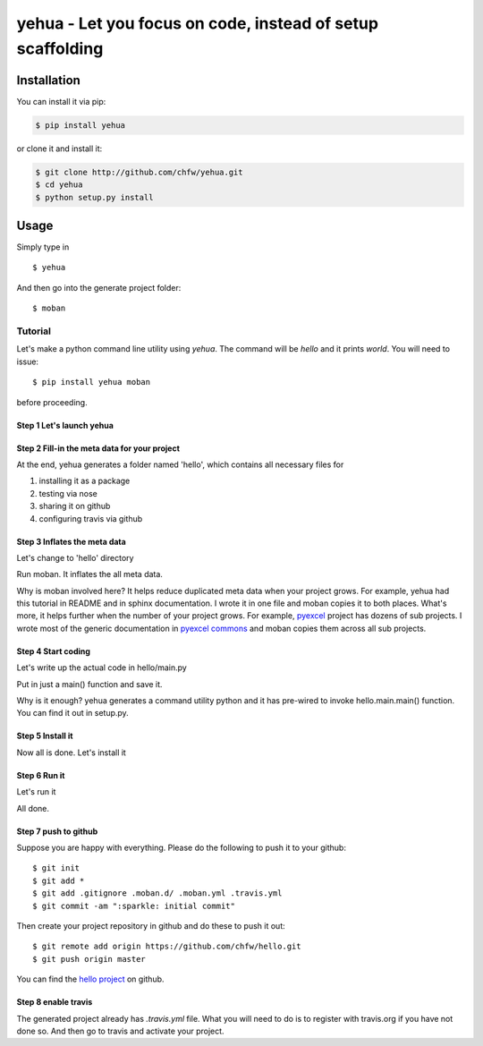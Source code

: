 

================================================================================
yehua - Let you focus on code, instead of setup scaffolding
================================================================================

.. image:: https://api.travis-ci.org/chfw/yehua.svg?branch=master
   :target: http://travis-ci.org/chfw/yehua

.. image:: https://codecov.io/gh/chfw/yehua/branch/master/graph/badge.svg
    :target: https://codecov.io/gh/chfw/yehua

.. image:: https://readthedocs.org/projects/yehua/badge/?version=latest
   :target: http://yehua.readthedocs.org/en/latest/

.. image:: https://badges.gitter.im/chfw_yehua/Lobby.svg
   :alt: Join the chat at https://gitter.im/chfw_yehua/Lobby
   :target: https://gitter.im/chfw_yehua/Lobby?utm_source=badge&utm_medium=badge&utm_campaign=pr-badge&utm_content=badge


Installation
================================================================================

You can install it via pip:

.. code-block:: bash

    $ pip install yehua


or clone it and install it:

.. code-block:: bash

    $ git clone http://github.com/chfw/yehua.git
    $ cd yehua
    $ python setup.py install

Usage
================================================================================



.. image:: https://github.com/chfw/yehua/raw/master/yehua-usage.gif
   :width: 600px

Simply type in ::

    $ yehua

And then go into the generate project folder::

    $ moban

Tutorial
-----------------

Let's make a python command line utility using `yehua`. The command
will be `hello` and it prints `world`. You will need to issue::

    $ pip install yehua moban

before proceeding.

Step 1 Let's launch yehua
******************************
|slide1|

Step 2 Fill-in the meta data for your project
***********************************************
|slide2|

At the end, yehua generates a folder named 'hello', which contains all necessary
files for

#. installing it as a package
#. testing via nose
#. sharing it on github
#. configuring travis via github

Step 3 Inflates the meta data
**********************************
Let's change to 'hello' directory

|slide3|

Run moban. It inflates the all meta data.

|slide4|

Why is moban involved here? It helps reduce duplicated meta data when
your project grows. For example, yehua had this tutorial in README and in sphinx
documentation. I wrote it in one file and moban copies it to both
places. What's more, it helps further when the number of your
project grows. For example, `pyexcel`_ project has dozens of
sub projects. I wrote most of the generic documentation in
`pyexcel commons`_ and moban copies them across all sub projects.

Step 4 Start coding
*************************
Let's write up the actual code in hello/main.py

|slide5|

Put in just a main() function and save it.

|slide6|

Why is it enough? yehua generates a command utility python and
it has pre-wired to invoke hello.main.main() function. You
can find it out in setup.py.

Step 5 Install it
*********************
Now all is done. Let's install it

|slide7|

Step 6 Run it
********************

Let's run it

|slide8|

All done.

Step 7 push to github
***************************

Suppose you are happy with everything. Please do the following to
push it to your github::

    $ git init
    $ git add *
    $ git add .gitignore .moban.d/ .moban.yml .travis.yml
    $ git commit -am ":sparkle: initial commit"

Then create your project repository in github and do these to push it out::

    $ git remote add origin https://github.com/chfw/hello.git
    $ git push origin master


You can find the `hello project`_ on github.

Step 8 enable travis
***************************

The generated project already has `.travis.yml` file. What you
will need to do is to register with travis.org if you have not
done so. And then go to travis and activate your project. 


.. |slide1| image:: docs/source/_static/yehua-0.png
   :scale: 100%
.. |slide2| image:: docs/source/_static/yehua-1.png
   :scale: 100%
.. |slide3| image:: docs/source/_static/yehua-2.png
   :scale: 100%
.. |slide4| image:: docs/source/_static/yehua-3.png
   :scale: 100%
.. |slide5| image:: docs/source/_static/yehua-4.png
   :scale: 100%
.. |slide6| image:: docs/source/_static/yehua-5.png
   :scale: 100%
.. |slide7| image:: docs/source/_static/yehua-6.png
   :scale: 100%
.. |slide8| image:: docs/source/_static/yehua-7.png
   :scale: 100%
.. |slide9| image:: docs/source/_static/github.png
   :scale: 60%
.. |slide10| image:: docs/source/_static/push2github.png
   :scale: 60%

.. _hello project: https://github.com/chfw/hello
.. _pyexcel commons: https://github.com/pyexcel/pyexcel-commons
.. _pyexcel: https://github.com/pyexcel

